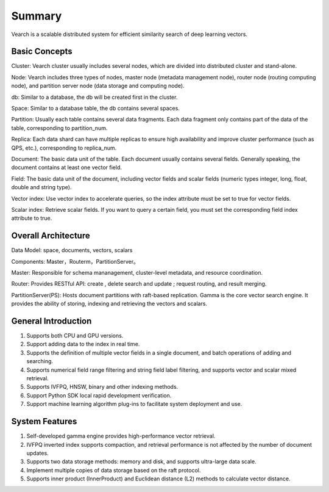 Summary
========

Vearch is a scalable distributed system for efficient similarity search of deep learning vectors.


Basic Concepts
-----------------------
Cluster: Vearch cluster usually includes several nodes, which are divided into distributed cluster and stand-alone.

Node: Vearch includes three types of nodes, master node (metadata management node), router node (routing computing node), and partition server node (data storage and computing node).

db: Similar to a database, the db will be created first in the cluster.

Space: Similar to a database table, the db contains several spaces.

Partition: Usually each table contains several data fragments. Each data fragment only contains part of the data of the table, corresponding to partition_num.

Replica: Each data shard can have multiple replicas to ensure high availability and improve cluster performance (such as QPS, etc.), corresponding to replica_num.

Document: The basic data unit of the table. Each document usually contains several fields. Generally speaking, the document contains at least one vector field.

Field: The basic data unit of the document, including vector fields and scalar fields (numeric types integer, long, float, double and string type).

Vector index: Use vector index to accelerate queries, so the index attribute must be set to true for vector fields.

Scalar index: Retrieve scalar fields. If you want to query a certain field, you must set the corresponding field index attribute to true.


Overall Architecture
-----------------------

.. image:: pic/vearch-arch.png
   :align: center
   :scale: 50 %
   :alt: Architecture

Data Model: space, documents, vectors, scalars

Components: Master，Routerm，PartitionServer。

Master: Responsible for schema mananagement, cluster-level metadata, and resource coordination.

Router: Provides RESTful API: create , delete search and update ; request routing, and result merging.

PartitionServer(PS): Hosts document partitions with raft-based replication. Gamma is the core vector search engine. It provides the ability of storing, indexing and retrieving the vectors and scalars.


General Introduction
-----------------------

1. Supports both CPU and GPU versions.

2. Support adding data to the index in real time.

3. Supports the definition of multiple vector fields in a single document, and batch operations of adding and searching.

4. Supports numerical field range filtering and string field label filtering, and supports vector and scalar mixed retrieval.

5. Supports IVFPQ, HNSW, binary and other indexing methods.

6. Support Python SDK local rapid development verification.

7. Support machine learning algorithm plug-ins to facilitate system deployment and use.


System Features
-----------------------
1. Self-developed gamma engine provides high-performance vector retrieval.

2. IVFPQ inverted index supports compaction, and retrieval performance is not affected by the number of document updates.

3. Supports two data storage methods: memory and disk, and supports ultra-large data scale.

4. Implement multiple copies of data storage based on the raft protocol.

5. Supports inner product (InnerProduct) and Euclidean distance (L2) methods to calculate vector distance.

